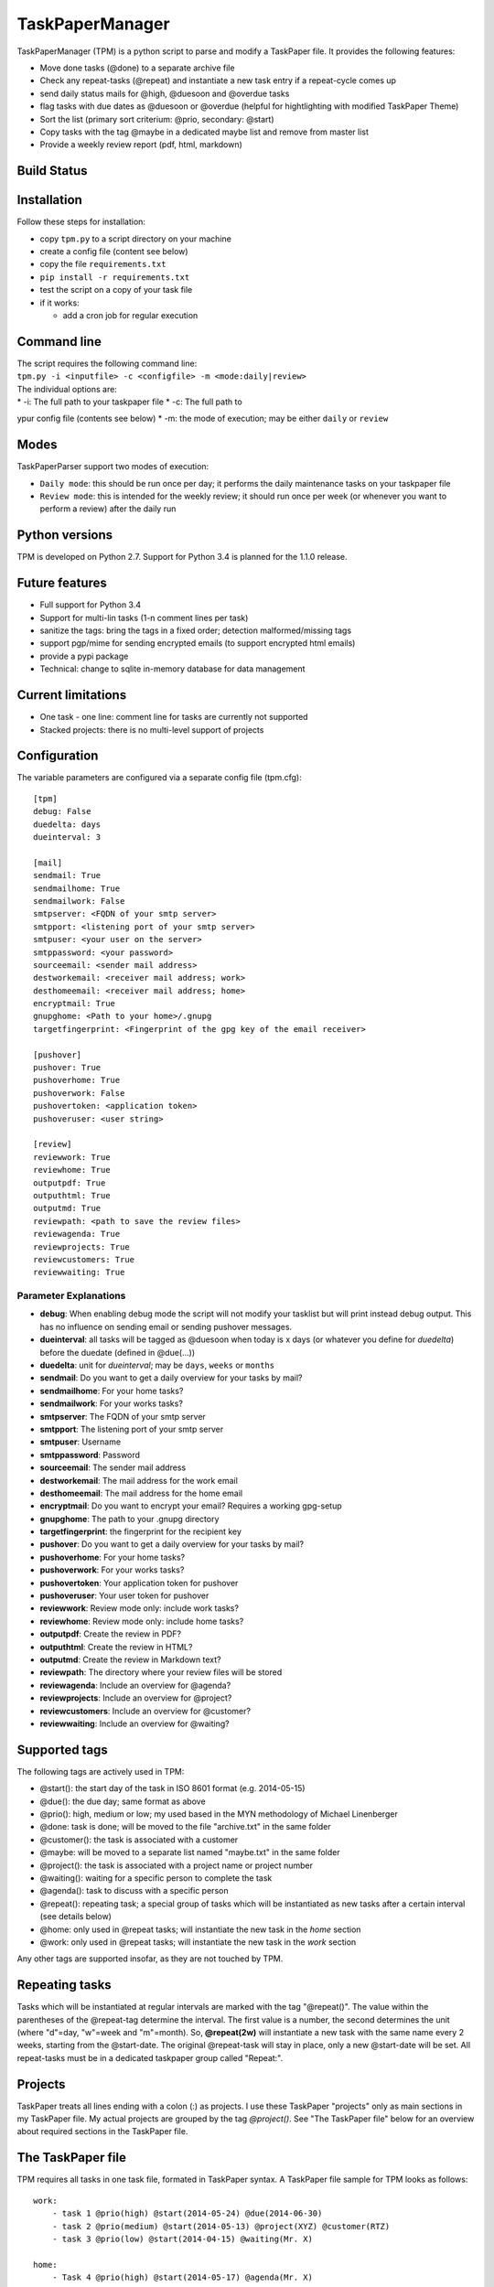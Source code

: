 TaskPaperManager
================

TaskPaperManager (TPM) is a python script to parse and modify a
TaskPaper file. It provides the following features:

-  Move done tasks (@done) to a separate archive file
-  Check any repeat-tasks (@repeat) and instantiate a new task entry if
   a repeat-cycle comes up
-  send daily status mails for @high, @duesoon and @overdue tasks
-  flag tasks with due dates as @duesoon or @overdue (helpful for
   hightlighting with modified TaskPaper Theme)
-  Sort the list (primary sort criterium: @prio, secondary: @start)
-  Copy tasks with the tag @maybe in a dedicated maybe list and remove
   from master list
-  Provide a weekly review report (pdf, html, markdown)

Build Status
------------

|Build Status|

|Coverage Status|

Installation
------------

Follow these steps for installation:

-  copy ``tpm.py`` to a script directory on your machine
-  create a config file (content see below)
-  copy the file ``requirements.txt``
-  ``pip install -r requirements.txt``
-  test the script on a copy of your task file
-  if it works:

   -  add a cron job for regular execution

Command line
------------

| The script requires the following command line:
| ``tpm.py -i <inputfile> -c <configfile> -m <mode:daily|review>``

| The individual options are:
| \* -i: The full path to your taskpaper file \* -c: The full path to
ypur config file (contents see below) \* -m: the mode of execution; may
be either ``daily`` or ``review``

Modes
-----

TaskPaperParser support two modes of execution:

-  ``Daily mode``: this should be run once per day; it performs the
   daily maintenance tasks on your taskpaper file
-  ``Review mode``: this is intended for the weekly review; it should
   run once per week (or whenever you want to perform a review) after
   the daily run

Python versions
---------------

TPM is developed on Python 2.7. Support for Python 3.4 is planned for
the 1.1.0 release.

Future features
---------------

-  Full support for Python 3.4
-  Support for multi-lin tasks (1-n comment lines per task)
-  sanitize the tags: bring the tags in a fixed order; detection
   malformed/missing tags
-  support pgp/mime for sending encrypted emails (to support encrypted
   html emails)
-  provide a pypi package
-  Technical: change to sqlite in-memory database for data management

Current limitations
-------------------

-  One task - one line: comment line for tasks are currently not
   supported
-  Stacked projects: there is no multi-level support of projects

Configuration
-------------

The variable parameters are configured via a separate config file
(tpm.cfg):

::

    [tpm]
    debug: False
    duedelta: days
    dueinterval: 3

    [mail]
    sendmail: True
    sendmailhome: True
    sendmailwork: False
    smtpserver: <FQDN of your smtp server>
    smtpport: <listening port of your smtp server>
    smtpuser: <your user on the server>
    smtppassword: <your password>
    sourceemail: <sender mail address>
    destworkemail: <receiver mail address; work>
    desthomeemail: <receiver mail address; home>
    encryptmail: True
    gnupghome: <Path to your home>/.gnupg
    targetfingerprint: <Fingerprint of the gpg key of the email receiver>

    [pushover]
    pushover: True
    pushoverhome: True
    pushoverwork: False
    pushovertoken: <application token>
    pushoveruser: <user string>

    [review]
    reviewwork: True
    reviewhome: True
    outputpdf: True
    outputhtml: True
    outputmd: True
    reviewpath: <path to save the review files>
    reviewagenda: True
    reviewprojects: True
    reviewcustomers: True
    reviewwaiting: True

Parameter Explanations
~~~~~~~~~~~~~~~~~~~~~~

-  **debug**: When enabling debug mode the script will not modify your
   tasklist but will print instead debug output. This has no influence
   on sending email or sending pushover messages.
-  **dueinterval**: all tasks will be tagged as @duesoon when today is x
   days (or whatever you define for *duedelta*) before the duedate
   (defined in @due(...))
-  **duedelta**: unit for *dueinterval*; may be ``days``, ``weeks`` or
   ``months``
-  **sendmail**: Do you want to get a daily overview for your tasks by
   mail?
-  **sendmailhome**: For your home tasks?
-  **sendmailwork**: For your works tasks?
-  **smtpserver**: The FQDN of your smtp server
-  **smtpport**: The listening port of your smtp server
-  **smtpuser**: Username
-  **smtppassword**: Password
-  **sourceemail**: The sender mail address
-  **destworkemail**: The mail address for the work email
-  **desthomeemail**: The mail address for the home email
-  **encryptmail**: Do you want to encrypt your email? Requires a
   working gpg-setup
-  **gnupghome**: The path to your .gnupg directory
-  **targetfingerprint**: the fingerprint for the recipient key
-  **pushover**: Do you want to get a daily overview for your tasks by
   mail?
-  **pushoverhome**: For your home tasks?
-  **pushoverwork**: For your works tasks?
-  **pushovertoken**: Your application token for pushover
-  **pushoveruser**: Your user token for pushover
-  **reviewwork**: Review mode only: include work tasks?
-  **reviewhome**: Review mode only: include home tasks?
-  **outputpdf**: Create the review in PDF?
-  **outputhtml**: Create the review in HTML?
-  **outputmd**: Create the review in Markdown text?
-  **reviewpath**: The directory where your review files will be stored
-  **reviewagenda**: Include an overview for @agenda?
-  **reviewprojects**: Include an overview for @project?
-  **reviewcustomers**: Include an overview for @customer?
-  **reviewwaiting**: Include an overview for @waiting?

Supported tags
--------------

The following tags are actively used in TPM:

-  @start(): the start day of the task in ISO 8601 format (e.g.
   2014-05-15)
-  @due(): the due day; same format as above
-  @prio(): high, medium or low; my used based in the MYN methodology of
   Michael Linenberger
-  @done: task is done; will be moved to the file "archive.txt" in the
   same folder
-  @customer(): the task is associated with a customer
-  @maybe: will be moved to a separate list named "maybe.txt" in the
   same folder
-  @project(): the task is associated with a project name or project
   number
-  @waiting(): waiting for a specific person to complete the task
-  @agenda(): task to discuss with a specific person
-  @repeat(): repeating task; a special group of tasks which will be
   instantiated as new tasks after a certain interval (see details
   below)
-  @home: only used in @repeat tasks; will instantiate the new task in
   the *home* section
-  @work: only used in @repeat tasks; will instantiate the new task in
   the *work* section

Any other tags are supported insofar, as they are not touched by TPM.

Repeating tasks
---------------

Tasks which will be instantiated at regular intervals are marked with
the tag "@repeat()". The value within the parentheses of the @repeat-tag
determine the interval. The first value is a number, the second
determines the unit (where "d"=day, "w"=week and "m"=month). So,
**@repeat(2w)** will instantiate a new task with the same name every 2
weeks, starting from the @start-date. The original @repeat-task will
stay in place, only a new @start-date will be set. All repeat-tasks must
be in a dedicated taskpaper group called "Repeat:".

Projects
--------

TaskPaper treats all lines ending with a colon (:) as projects. I use
these TaskPaper "projects" only as main sections in my TaskPaper file.
My actual projects are grouped by the tag *@project()*. See "The
TaskPaper file" below for an overview about required sections in the
TaskPaper file.

The TaskPaper file
------------------

TPM requires all tasks in one task file, formated in TaskPaper syntax. A
TaskPaper file sample for TPM looks as follows:

::

    work:
        - task 1 @prio(high) @start(2014-05-24) @due(2014-06-30)
        - task 2 @prio(medium) @start(2014-05-13) @project(XYZ) @customer(RTZ)
        - task 3 @prio(low) @start(2014-04-15) @waiting(Mr. X)

    home:
        - Task 4 @prio(high) @start(2014-05-17) @agenda(Mr. X)

    Repeat:
        - repeat task 1 @prio(high) @repeat(2d) @work @start(2014-05-16)
        - repeat task 2 @prio(medium) @repeat(3w) @home @start(2014-05-16)
        - repeat task 3 @prio(high) @repeat(6m) @work @start(2014-05-16)

    INBOX:

Tasks flagged as *@maybe* will be copied to a file named *maybe.txt* in
the same directory as the TaskPaper file. Tasks flagged as *@done* will
be copied to a file named *archive.txt* (same directory). Each run of
the the script will make a copy of the existing TaskPaper file to the
subdirectory *backup* before making any modifications. The files
maybe.txt and archive.txt and the backup-directory must exist before
running the script.

Regular script starts
---------------------

TPM is intended to be run once every 24 hours (e.g. by using cron). I
run it on my server on my server once every day at 05:00 am in the
morning, where my TaskPaper file is available on a mounted dropbox
folder.

Sending email
-------------

You can either send email encrypted (gpg) or in plain text. The
communication to the server uses SSL/TLS with starttls. Content
encryption requires gnupg installed and the python-gnupg module.

Sending pushover messages
-------------------------

Enter your userstring and application token from pushover into the
config file and enable the sending of pushover messages by setting
"pushover: True". Pushover messages are limited to a maximum of 512
characters, so the scripts cuts of anything beyond. Please mind:
Pushover allows a maximum of 7500 messages per application token per
month. The script provides no limiting for outgoing messages.

TaskPaper Theme
---------------

The TaskPaper theme highlights @overdue and @prio(high) in red and bold.
@Duesoon is highlighted in dark orange.

KeyboardMaestro
---------------

Adding tags by hand can be quite tedious, so KeyboardMaestro comes to
the rescue. You can find my KM macros for all supported text in the
directory "KeyboardMaestro".

Contact
-------

Do you have questions or comments about ``TaskPaperManager``? Contact me
via taskpaper@mhofherr.de or
`twitter <https://twitter.com/MatthiasHofherr>`__.

Changelog
---------

Version 1.0.0
~~~~~~~~~~~~~

-  Added review mode
-  Added proper command line syntax
-  enhanced config file
-  heavy refactoring and bug fixing

Version 0.9.0
~~~~~~~~~~~~~

-  released after several bugfixes and heavy refactoring
-  version 1.0.0 will include review mode
-  internal: included tests, Travis CI, coveralls.io ...

.. |Build Status| image:: https://travis-ci.org/mhofherr/TaskPaperManager.svg?branch=develop
   :target: https://travis-ci.org/mhofherr/TaskPaperManager
.. |Coverage Status| image:: https://coveralls.io/repos/mhofherr/TaskPaperManager/badge.png?branch=develop
   :target: https://coveralls.io/r/mhofherr/TaskPaperManager?branch=develop
